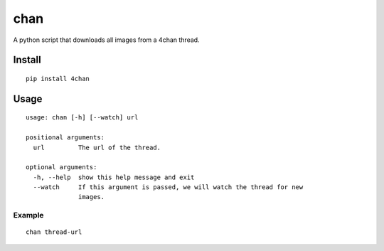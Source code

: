 chan
====

A python script that downloads all images from a 4chan thread.

Install
-------

::

    pip install 4chan

Usage
-----

:: 

	usage: chan [-h] [--watch] url

	positional arguments:
	  url         The url of the thread.

	optional arguments:
	  -h, --help  show this help message and exit
	  --watch     If this argument is passed, we will watch the thread for new
	              images.

Example
~~~~~~~

::

    chan thread-url


